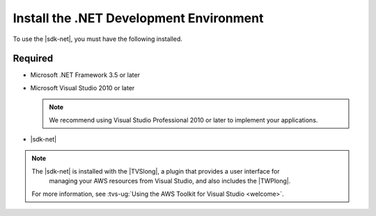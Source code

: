 .. Copyright 2010-2017 Amazon.com, Inc. or its affiliates. All Rights Reserved.

   This work is licensed under a Creative Commons Attribution-NonCommercial-ShareAlike 4.0
   International License (the "License"). You may not use this file except in compliance with the
   License. A copy of the License is located at http://creativecommons.org/licenses/by-nc-sa/4.0/.

   This file is distributed on an "AS IS" BASIS, WITHOUT WARRANTIES OR CONDITIONS OF ANY KIND,
   either express or implied. See the License for the specific language governing permissions and
   limitations under the License.

.. _net-dg-dev-env:

########################################
Install the .NET Development Environment
########################################

To use the |sdk-net|, you must have the following installed.


Required
========

* Microsoft .NET Framework 3.5 or later

* Microsoft Visual Studio 2010 or later

  .. note:: We recommend using Visual Studio Professional 2010 or later to implement your applications.

* |sdk-net|

.. note:: The |sdk-net| is installed with the |TVSlong|, a plugin that provides a user interface for 
   managing your AWS resources from Visual Studio, and also includes the |TWPlong|.

  For more information, see
  :tvs-ug:`Using the AWS Toolkit for Visual Studio <welcome>`.






